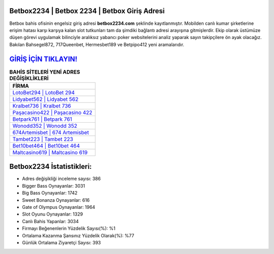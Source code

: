 ﻿Betbox2234 | Betbox 2234 | Betbox Giriş Adresi
===================================

.. image:: images/betbox-giris.jpg
   :width: 600
   
Betbox bahis ofisinin engelsiz giriş adresi **betbox2234.com** şeklinde kayıtlanmıştır. Mobilden canlı kumar şirketlerine erişim hatası karşı karşıya kalan slot tutkunları tam da şimdiki bağlantı adresi arayışına gitmişlerdir. Ekip olarak üstümüze düşen görevi uygulamak bilinciyle aralıksız yabancı poker websitelerini analiz yaparak sayın takipçilere ön ayak olacağız. Bakılan Bahsegel872, 717Queenbet, Hermesbet189 ve Betpipo412 yeni aramalarıdır.

`GİRİŞ İÇİN TIKLAYIN! <https://cutt.ly/QwVVg2Vk>`_
==============

.. list-table:: **BAHİS SİTELERİ YENİ ADRES DEĞİŞİKLİKLERİ**
   :widths: 100
   :header-rows: 1

   * - FİRMA
   * - `LotoBet294 | LotoBet 294 <lotobet294-lotobet-294-lotobet-giris-adresi.html>`_
   * - `Lidyabet562 | Lidyabet 562 <lidyabet562-lidyabet-562-lidyabet-giris-adresi.html>`_
   * - `Kralbet736 | Kralbet 736 <kralbet736-kralbet-736-kralbet-giris-adresi.html>`_	 
   * - `Paşacasino422 | Paşacasino 422 <pasacasino422-pasacasino-422-pasacasino-giris-adresi.html>`_	 
   * - `Betpark761 | Betpark 761 <betpark761-betpark-761-betpark-giris-adresi.html>`_ 
   * - `Wonodd352 | Wonodd 352 <wonodd352-wonodd-352-wonodd-giris-adresi.html>`_
   * - `674Artemisbet | 674 Artemisbet <674artemisbet-674-artemisbet-artemisbet-giris-adresi.html>`_	 
   * - `Tambet223 | Tambet 223 <tambet223-tambet-223-tambet-giris-adresi.html>`_
   * - `Bet10bet464 | Bet10bet 464 <bet10bet464-bet10bet-464-bet10bet-giris-adresi.html>`_
   * - `Maltcasino619 | Maltcasino 619 <maltcasino619-maltcasino-619-maltcasino-giris-adresi.html>`_
	 
Betbox2234 İstatistikleri:
===================================	 
* Adres değişikliği inceleme sayısı: 386
* Bigger Bass Oynayanlar: 3031
* Big Bass Oynayanlar: 1742
* Sweet Bonanza Oynayanlar: 616
* Gate of Olympus Oynayanlar: 1964
* Slot Oyunu Oynayanlar: 1329
* Canlı Bahis Yapanlar: 3034
* Firmayı Beğenenlerin Yüzdelik Sayısı(%): %1
* Ortalama Kazanma Şansınız Yüzdelik Olarak(%): %77
* Günlük Ortalama Ziyaretçi Sayısı: 393
